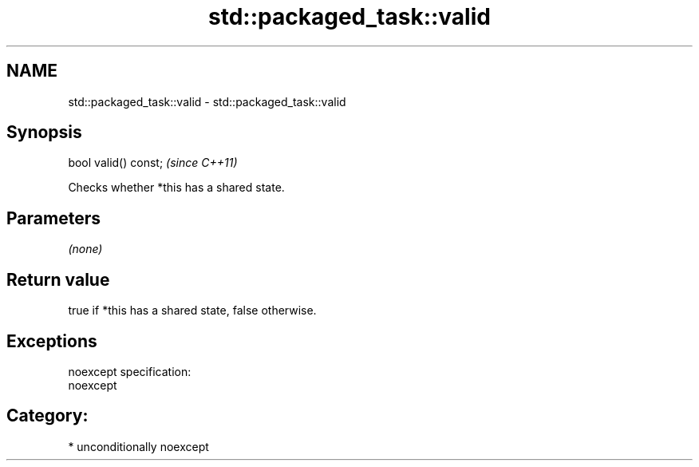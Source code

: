 .TH std::packaged_task::valid 3 "Nov 25 2015" "2.1 | http://cppreference.com" "C++ Standard Libary"
.SH NAME
std::packaged_task::valid \- std::packaged_task::valid

.SH Synopsis
   bool valid() const;  \fI(since C++11)\fP

   Checks whether *this has a shared state.

.SH Parameters

   \fI(none)\fP

.SH Return value

   true if *this has a shared state, false otherwise.

.SH Exceptions

   noexcept specification:  
   noexcept
     
.SH Category:

     * unconditionally noexcept
